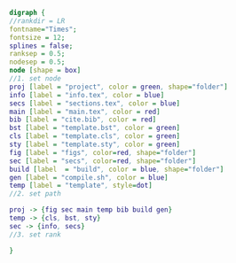 #+NAME: dot:texTemplate
#+HEADER: :cache yes :tangle yes :exports none
#+HEADER: :results output graphics
#+BEGIN_SRC dot :file ./texTemplate.svg
  digraph {
  //rankdir = LR
  fontname="Times";
  fontsize = 12;
  splines = false;
  ranksep = 0.5;
  nodesep = 0.5;
  node [shape = box]
  //1. set node
  proj [label = "project", color = green, shape="folder"]
  info [label = "info.tex", color = blue]
  secs [label = "sections.tex", color = blue]
  main [label = "main.tex", color = red]
  bib [label = "cite.bib", color = red]
  bst [label = "template.bst", color = green]
  cls [label = "template.cls", color = green]
  sty [label = "template.sty", color = green]
  fig [label = "figs", color=red, shape="folder"]
  sec [label = "secs", color=red, shape="folder"]
  build [label  = "build", color = blue, shape="folder"]
  gen [label = "compile.sh", color = blue]
  temp [label = "template", style=dot]
  //2. set path

  proj -> {fig sec main temp bib build gen}
  temp -> {cls, bst, sty}
  sec -> {info, secs}
  //3. set rank

  }
#+END_SRC
#+CAPTION: Table/figure name Out put of above code
#+NAME: fig:texTemplate
#+RESULTS[57005e1a01126da9e9725bebedcf771b3302ca29]: dot:texTemplate
[[file:./texTemplate.svg]]
